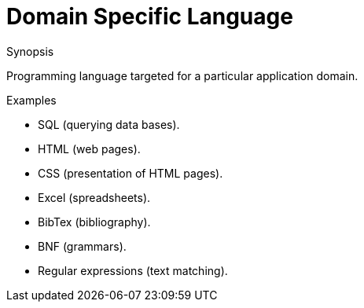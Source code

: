 
[[Rascalopedia-DomainSpecificLanguage]]
# Domain Specific Language
:concept: DomainSpecificLanguage

.Synopsis
Programming language targeted for a particular application domain.

.Syntax

.Types

.Function
       
.Usage

.Description

.Examples

*  SQL (querying data bases).
*  HTML (web pages).
*  CSS (presentation of HTML pages).
*  Excel (spreadsheets).
*  BibTex (bibliography).
*  BNF (grammars).
*  Regular expressions (text matching).

.Benefits

.Pitfalls


:leveloffset: +1

:leveloffset: -1
